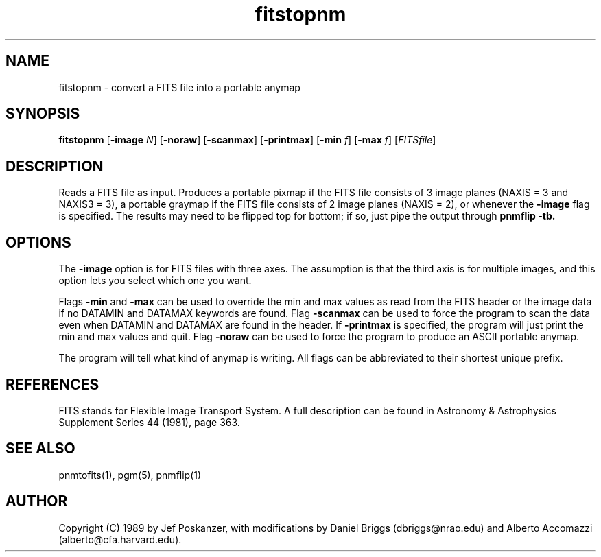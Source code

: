 .TH fitstopnm 1 "20 September 89"
.IX fitstopnm
.SH NAME
fitstopnm - convert a FITS file into a portable anymap
.SH SYNOPSIS
.B fitstopnm
.RB [ -image
.IR N ]
.RB [ -noraw ]
.RB [ -scanmax ]
.RB [ -printmax ]
.RB [ -min 
.IR f ]
.RB [ -max
.IR f ]
.RI [ FITSfile ]
.SH DESCRIPTION
Reads a FITS file as input.
.IX FITS
Produces a portable pixmap if the FITS file consists of 3 image planes
(NAXIS = 3 and NAXIS3 = 3), a portable graymap if the FITS file
consists of 2 image planes (NAXIS = 2), or whenever the 
.B \-image 
flag is specified.
The results may need to be flipped top for bottom; if so, just
pipe the output through
.B pnmflip -tb.
.IX pnmflip
.SH OPTIONS
.PP
The
.B -image
option is for FITS files with three axes.
The assumption is that the third axis is for multiple images,
and this option lets you select which one you want.
.PP
Flags 
.B -min
and 
.B -max 
can be used to override the min and max values as read from the FITS
header or the image data if no DATAMIN and DATAMAX keywords are found.
Flag
.B -scanmax
can be used to force the program to scan the data even when DATAMIN
and DATAMAX are found in the header. If 
.B -printmax 
is specified, the program will just print the min and max values and
quit.
Flag
.B -noraw
can be used to force 
the program to produce an ASCII portable anymap.
.PP
The program will tell what kind of anymap is writing.
All flags can be abbreviated to their shortest unique prefix.
.SH REFERENCES
FITS stands for Flexible Image Transport System.  A full description
can be found in Astronomy & Astrophysics Supplement Series 44 (1981),
page 363.
.SH "SEE ALSO"
pnmtofits(1), pgm(5), pnmflip(1)
.SH AUTHOR
Copyright (C) 1989 by Jef Poskanzer, with modifications by 
Daniel Briggs (dbriggs@nrao.edu) and Alberto
Accomazzi (alberto@cfa.harvard.edu).
.\" Permission to use, copy, modify, and distribute this software and its
.\" documentation for any purpose and without fee is hereby granted, provided
.\" that the above copyright notice appear in all copies and that both that
.\" copyright notice and this permission notice appear in supporting
.\" documentation.  This software is provided "as is" without express or
.\" implied warranty.
